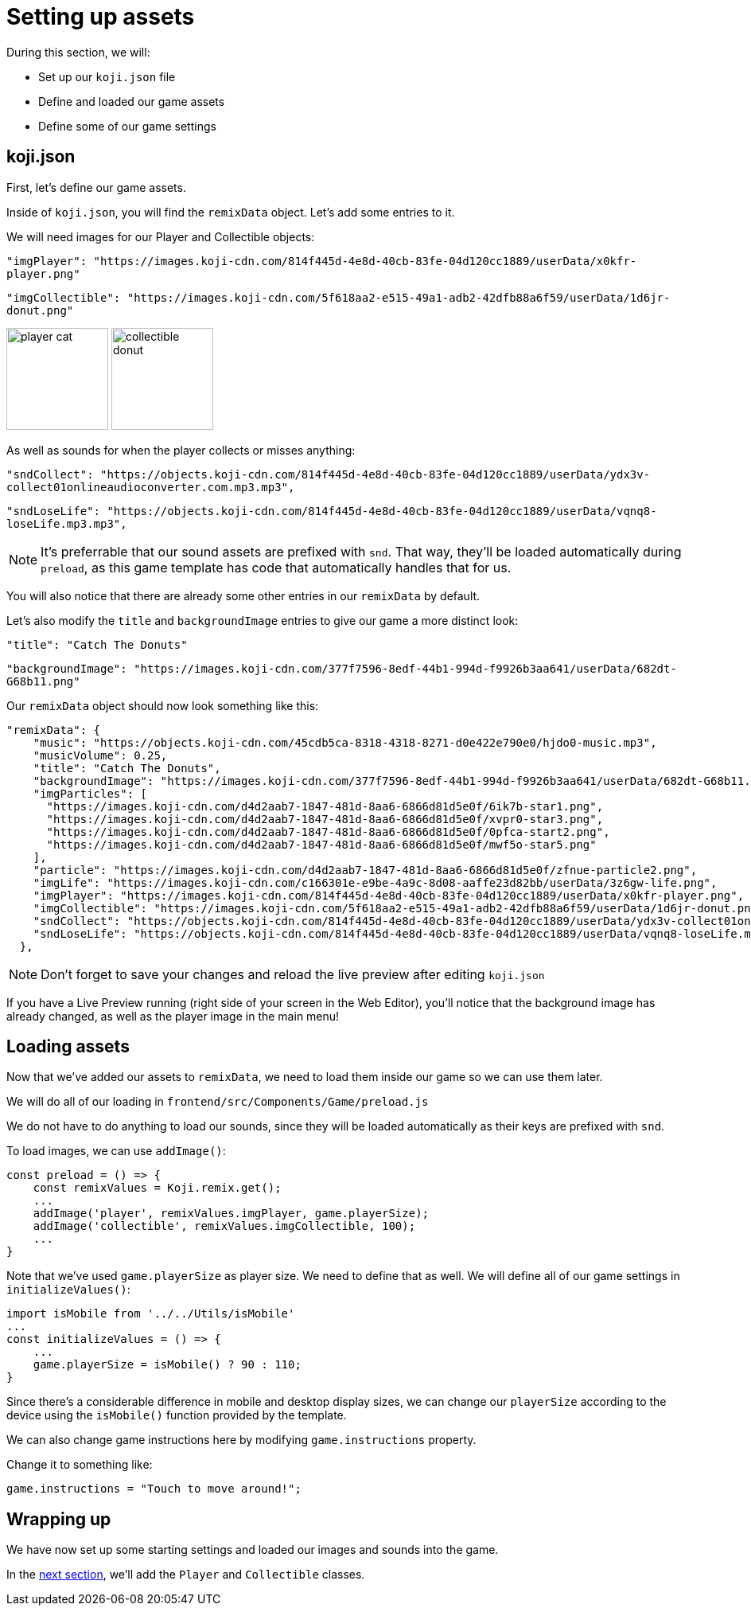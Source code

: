 = Setting up assets
:page-slug: setting-up-assets
:page-description: Setting up settings and loading assets for our game
:figure-caption!:

During this section, we will:

- Set up our `koji.json` file
- Define and loaded our game assets
- Define some of our game settings

== koji.json

First, let's define our game assets. 

Inside of `koji.json`, you will find the `remixData` object.
Let's add some entries to it.

We will need images for our Player and Collectible objects:


`"imgPlayer": "https://images.koji-cdn.com/814f445d-4e8d-40cb-83fe-04d120cc1889/userData/x0kfr-player.png"`

`"imgCollectible": "https://images.koji-cdn.com/5f618aa2-e515-49a1-adb2-42dfb88a6f59/userData/1d6jr-donut.png"`

image:https://images.koji-cdn.com/814f445d-4e8d-40cb-83fe-04d120cc1889/userData/x0kfr-player.png[alt="player cat",width=128,height=128]
image:https://images.koji-cdn.com/5f618aa2-e515-49a1-adb2-42dfb88a6f59/userData/1d6jr-donut.png[alt="collectible donut",width=128,height=128]

As well as sounds for when the player collects or misses anything:

`"sndCollect": "https://objects.koji-cdn.com/814f445d-4e8d-40cb-83fe-04d120cc1889/userData/ydx3v-collect01onlineaudioconverter.com.mp3.mp3",`


`"sndLoseLife": "https://objects.koji-cdn.com/814f445d-4e8d-40cb-83fe-04d120cc1889/userData/vqnq8-loseLife.mp3.mp3",`

[NOTE]
It's preferrable that our sound assets are prefixed with `snd`. That way, they'll be loaded automatically during `preload`, as this game template has code that automatically handles that for us.

You will also notice that there are already some other entries in our `remixData` by default.

Let's also modify the `title` and `backgroundImage` entries to give our game a more distinct look:

`"title": "Catch The Donuts"`

`"backgroundImage": "https://images.koji-cdn.com/377f7596-8edf-44b1-994d-f9926b3aa641/userData/682dt-G68b11.png"`

Our `remixData` object should now look something like this:

[source,json]
--------------
"remixData": {
    "music": "https://objects.koji-cdn.com/45cdb5ca-8318-4318-8271-d0e422e790e0/hjdo0-music.mp3",
    "musicVolume": 0.25,
    "title": "Catch The Donuts",
    "backgroundImage": "https://images.koji-cdn.com/377f7596-8edf-44b1-994d-f9926b3aa641/userData/682dt-G68b11.png",
    "imgParticles": [
      "https://images.koji-cdn.com/d4d2aab7-1847-481d-8aa6-6866d81d5e0f/6ik7b-star1.png",
      "https://images.koji-cdn.com/d4d2aab7-1847-481d-8aa6-6866d81d5e0f/xvpr0-star3.png",
      "https://images.koji-cdn.com/d4d2aab7-1847-481d-8aa6-6866d81d5e0f/0pfca-start2.png",
      "https://images.koji-cdn.com/d4d2aab7-1847-481d-8aa6-6866d81d5e0f/mwf5o-star5.png"
    ],
    "particle": "https://images.koji-cdn.com/d4d2aab7-1847-481d-8aa6-6866d81d5e0f/zfnue-particle2.png",
    "imgLife": "https://images.koji-cdn.com/c166301e-e9be-4a9c-8d08-aaffe23d82bb/userData/3z6gw-life.png",
    "imgPlayer": "https://images.koji-cdn.com/814f445d-4e8d-40cb-83fe-04d120cc1889/userData/x0kfr-player.png",
    "imgCollectible": "https://images.koji-cdn.com/5f618aa2-e515-49a1-adb2-42dfb88a6f59/userData/1d6jr-donut.png",
    "sndCollect": "https://objects.koji-cdn.com/814f445d-4e8d-40cb-83fe-04d120cc1889/userData/ydx3v-collect01onlineaudioconverter.com.mp3.mp3",
    "sndLoseLife": "https://objects.koji-cdn.com/814f445d-4e8d-40cb-83fe-04d120cc1889/userData/vqnq8-loseLife.mp3.mp3"
  },
--------------

[NOTE]
Don't forget to save your changes and reload the live preview after editing `koji.json`

If you have a Live Preview running (right side of your screen in the Web Editor), you'll notice that the background image has already changed, as well as the player image in the main menu!

== Loading assets

Now that we've added our assets to `remixData`, we need to load them inside our game so we can use them later.

We will do all of our loading in `frontend/src/Components/Game/preload.js`

We do not have to do anything to load our sounds, since they will be loaded automatically as their keys are prefixed with `snd`.

To load images, we can use `addImage()`:

[source,javascript]
const preload = () => {
    const remixValues = Koji.remix.get();
    ...
    addImage('player', remixValues.imgPlayer, game.playerSize);
    addImage('collectible', remixValues.imgCollectible, 100);
    ...
}

Note that we've used `game.playerSize` as player size. We need to define that as well. We will define all of our game settings in `initializeValues()`:
[source,javascript]
import isMobile from '../../Utils/isMobile'
...
const initializeValues = () => {
    ...
    game.playerSize = isMobile() ? 90 : 110;
}

Since there's a considerable difference in mobile and desktop display sizes, we can change our `playerSize` according to the device using the `isMobile()` function provided by the template.

We can also change game instructions here by modifying `game.instructions` property.

Change it to something like: 

`game.instructions = "Touch to move around!";`

== Wrapping up

We have now set up some starting settings and loaded our images and sounds into the game.

In the <<creating-game-objects#,next section>>, we'll add the `Player` and `Collectible` classes.